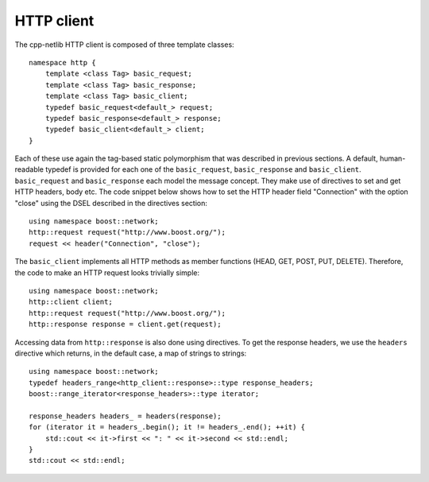 
HTTP client
===========

The cpp-netlib HTTP client is composed of three template classes:

::

    namespace http {
        template <class Tag> basic_request;
        template <class Tag> basic_response;
        template <class Tag> basic_client;
        typedef basic_request<default_> request;
        typedef basic_response<default_> response;
        typedef basic_client<default_> client;
    }


Each of these use again the tag-based static polymorphism that was described in
previous sections.  A default, human-readable typedef is provided for each one
of the ``basic_request``,  ``basic_response`` and  ``basic_client``.
``basic_request`` and ``basic_response`` each model the message concept. They
make use of directives to set and get HTTP headers, body etc. The code snippet
below shows how to set the HTTP header field "Connection" with the option
"close" using the DSEL described in the directives section:

::

    using namespace boost::network;
    http::request request("http://www.boost.org/");
    request << header("Connection", "close");

The ``basic_client`` implements all HTTP methods as member functions (HEAD,
GET, POST, PUT, DELETE).  Therefore, the code to make an HTTP request looks
trivially simple:

::

    using namespace boost::network;
    http::client client;
    http::request request("http://www.boost.org/");
    http::response response = client.get(request);

Accessing data from ``http::response`` is also done using directives.  To
get the response headers, we use the ``headers`` directive which returns,
in the default case, a map of strings to strings:

::

    using namespace boost::network;
    typedef headers_range<http_client::response>::type response_headers;
    boost::range_iterator<response_headers>::type iterator;

    response_headers headers_ = headers(response);
    for (iterator it = headers_.begin(); it != headers_.end(); ++it) {
        std::cout << it->first << ": " << it->second << std::endl;
    }    
    std::cout << std::endl;
